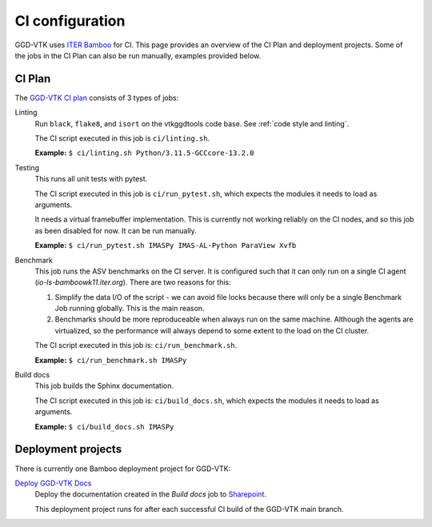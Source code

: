 .. _`ci configuration`:

CI configuration
================

GGD-VTK uses `ITER Bamboo <https://ci.iter.org/>`_ for CI. This page provides an overview
of the CI Plan and deployment projects. Some of the jobs in the CI Plan can also be run manually,
examples provided below.

CI Plan
-------

The `GGD-VTK CI plan <https://ci.iter.org/browse/VIS-GGDVTK>`_ consists of 3 types of jobs:

Linting 
    Run ``black``, ``flake8``, and ``isort`` on the vtkggdtools code base.
    See :ref:`code style and linting`.

    The CI script executed in this job is ``ci/linting.sh``.

    **Example:**
    ``$ ci/linting.sh Python/3.11.5-GCCcore-13.2.0``

Testing
    This runs all unit tests with pytest.

    The CI script executed in this job is ``ci/run_pytest.sh``, which expects the
    modules it needs to load as arguments.

    It needs a virtual framebuffer implementation. This is currently
    not working reliably on the CI nodes, and so this job as been
    disabled for now. It can be run manually.

    **Example:**
    ``$ ci/run_pytest.sh IMASPy IMAS-AL-Python ParaView Xvfb``

Benchmark
    This job runs the ASV benchmarks on the CI server. It
    is configured such that it can only run on a single CI agent
    (`io-ls-bamboowk11.iter.org`). There are two reasons for this:

    1.  Simplify the data I/O of the script - we can avoid file locks because there will
        only be a single Benchmark Job running globally. This is the main reason.
    2.  Benchmarks should be more reproduceable when always run on the same machine.
        Although the agents are virtualized, so the performance will always depend to
        some extent to the load on the CI cluster.

    The CI script executed in this job is: ``ci/run_benchmark.sh``.

    **Example:**
    ``$ ci/run_benchmark.sh IMASPy``

Build docs
    This job builds the Sphinx documentation.

    The CI script executed in this job is: ``ci/build_docs.sh``, which expects the
    modules it needs to load as arguments.

    **Example:**
    ``$ ci/build_docs.sh IMASPy``


Deployment projects
-------------------

There is currently one Bamboo deployment project for GGD-VTK:

`Deploy GGD-VTK Docs <https://ci.iter.org/deploy/viewDeploymentProjectEnvironments.action?id=1942093825>`_
    Deploy the documentation created in the `Build docs` job to `Sharepoint
    <https://sharepoint.iter.org/departments/POP/CM/IMDesign/Code%20Documentation/GGD-VTK/index.html#>`_.

    This deployment project runs for after each successful CI build of the GGD-VTK main
    branch.
